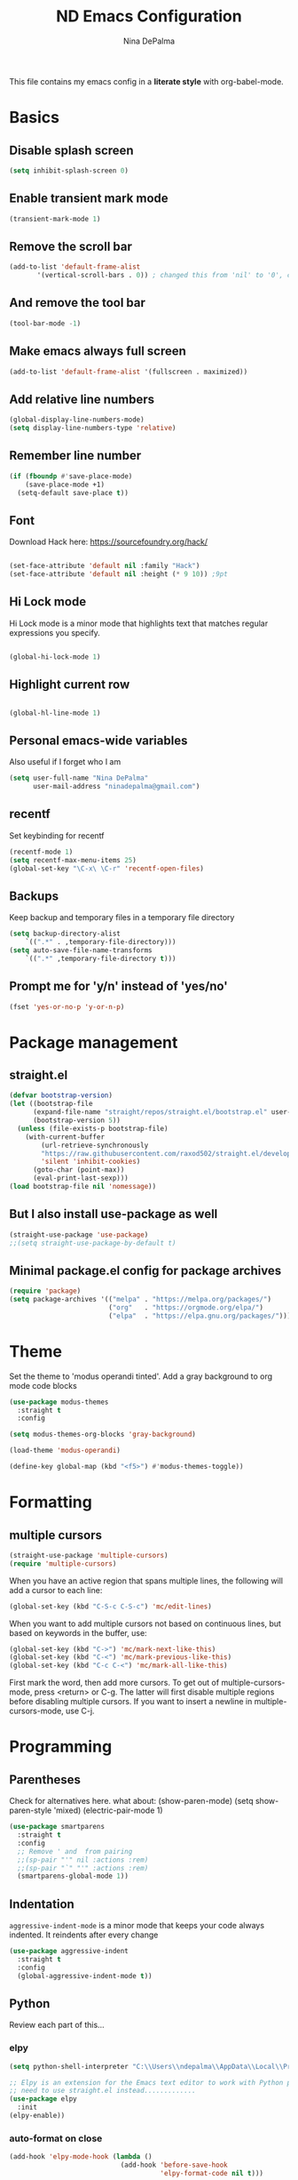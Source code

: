 #+TITLE: ND Emacs Configuration
#+AUTHOR: Nina DePalma
#+EMAIL: ninadepalma@gmail.com

This file contains my emacs config in a *literate style* with org-babel-mode.

* Basics

** Disable splash screen
#+begin_src emacs-lisp
  (setq inhibit-splash-screen 0)
#+end_src

** Enable transient mark mode
#+begin_src emacs-lisp
  (transient-mark-mode 1)
#+end_src

** Remove the scroll bar
#+begin_src emacs-lisp
  (add-to-list 'default-frame-alist
  	     '(vertical-scroll-bars . 0)) ; changed this from 'nil' to '0', change back if doesn't work
#+end_src

** And remove the tool bar
#+begin_src emacs-lisp
  (tool-bar-mode -1)
#+end_src

** Make emacs always full screen
#+begin_src emacs-lisp
  (add-to-list 'default-frame-alist '(fullscreen . maximized))
#+end_src

** Add relative line numbers
#+begin_src emacs-lisp
  (global-display-line-numbers-mode)
  (setq display-line-numbers-type 'relative)
#+end_src

** Remember line number
#+begin_src emacs-lisp
  (if (fboundp #'save-place-mode)
      (save-place-mode +1)
    (setq-default save-place t))
#+end_src

** Font
Download Hack here: https://sourcefoundry.org/hack/
#+begin_src emacs-lisp

  (set-face-attribute 'default nil :family "Hack")
  (set-face-attribute 'default nil :height (* 9 10)) ;9pt
  
#+end_src

# I also saw this code somewhere...
# #+begin_src emacs-lisp
#   (set-frame-font "Hack 12" nil t)
# #+end_src

** Hi Lock mode
Hi Lock mode is a minor mode that highlights text that matches regular expressions you specify.
#+begin_src emacs-lisp
  
  (global-hi-lock-mode 1)

#+end_src

** Highlight current row
#+begin_src emacs-lisp
  
  (global-hl-line-mode 1)

#+end_src

** Personal emacs-wide variables
Also useful if I forget who I am
#+begin_src emacs-lisp
  (setq user-full-name "Nina DePalma"
        user-mail-address "ninadepalma@gmail.com")
#+end_src

** recentf
Set keybinding for recentf
#+begin_src emacs-lisp
  (recentf-mode 1)
  (setq recentf-max-menu-items 25)
  (global-set-key "\C-x\ \C-r" 'recentf-open-files)
#+end_src

** Backups
Keep backup and temporary files in a temporary file directory
#+begin_src emacs-lisp
  (setq backup-directory-alist
      `((".*" . ,temporary-file-directory)))
  (setq auto-save-file-name-transforms
      `((".*" ,temporary-file-directory t)))
#+end_src

** Prompt me for 'y/n' instead of 'yes/no'
#+begin_src emacs-lisp
  (fset 'yes-or-no-p 'y-or-n-p)
#+end_src

* Package management

** straight.el
#+begin_src emacs-lisp
  (defvar bootstrap-version)
  (let ((bootstrap-file
        (expand-file-name "straight/repos/straight.el/bootstrap.el" user-emacs-directory))
        (bootstrap-version 5))
    (unless (file-exists-p bootstrap-file)
      (with-current-buffer
          (url-retrieve-synchronously
          "https://raw.githubusercontent.com/raxod502/straight.el/develop/install.el"
          'silent 'inhibit-cookies)
        (goto-char (point-max))
        (eval-print-last-sexp)))
  (load bootstrap-file nil 'nomessage))
#+end_src

** But I also install use-package as well
#+begin_src emacs-lisp
  (straight-use-package 'use-package)
  ;;(setq straight-use-package-by-default t)
#+end_src

** Minimal package.el config for package archives
#+begin_src emacs-lisp
  (require 'package)
  (setq package-archives '(("melpa" . "https://melpa.org/packages/")
                           ("org"   . "https://orgmode.org/elpa/")
                           ("elpa"  . "https://elpa.gnu.org/packages/")))
#+end_src

* Theme
Set the theme to 'modus operandi tinted'. Add a gray background to org mode code blocks
#+begin_src emacs-lisp
  (use-package modus-themes
    :straight t
    :config

  (setq modus-themes-org-blocks 'gray-background)
  
  (load-theme 'modus-operandi)

  (define-key global-map (kbd "<f5>") #'modus-themes-toggle))
#+end_src

* Formatting

** multiple cursors
#+begin_src emacs-lisp
  (straight-use-package 'multiple-cursors)
  (require 'multiple-cursors)
#+end_src

When you have an active region that spans multiple lines, the following will add a cursor to each line:
#+begin_src emacs-lisp
  (global-set-key (kbd "C-S-c C-S-c") 'mc/edit-lines)
#+end_src

When you want to add multiple cursors not based on continuous lines, but based on keywords in the buffer, use:
#+begin_src emacs-lisp
  (global-set-key (kbd "C->") 'mc/mark-next-like-this)
  (global-set-key (kbd "C-<") 'mc/mark-previous-like-this)
  (global-set-key (kbd "C-c C-<") 'mc/mark-all-like-this)
#+end_src

First mark the word, then add more cursors.
To get out of multiple-cursors-mode, press <return> or C-g.
The latter will first disable multiple regions before disabling multiple cursors. If you want to insert a newline in multiple-cursors-mode, use C-j.

* Programming

** Parentheses
Check for alternatives here. what about:
(show-paren-mode)
(setq show-paren-style 'mixed)
(electric-pair-mode 1)
#+begin_src emacs-lisp
  (use-package smartparens
    :straight t
    :config
    ;; Remove ' and  from pairing
    ;;(sp-pair "'" nil :actions :rem)
    ;;(sp-pair "`" "'" :actions :rem)
    (smartparens-global-mode 1))
#+end_src

** Indentation
=aggressive-indent-mode= is a minor mode that keeps your code always indented.
It reindents after every change
#+begin_src emacs-lisp
  (use-package aggressive-indent
    :straight t
    :config
    (global-aggressive-indent-mode t))
#+end_src
** Python
Review each part of this...
*** elpy
#+begin_src emacs-lisp
  (setq python-shell-interpreter "C:\\Users\\ndepalma\\AppData\\Local\\Programs\\Python\\Python310\\python.exe")

  ;; Elpy is an extension for the Emacs text editor to work with Python projects
  ;; need to use straight.el instead.............
  (use-package elpy
    :init
  (elpy-enable))
#+end_src

*** auto-format on close
#+begin_src emacs-lisp
  (add-hook 'elpy-mode-hook (lambda ()
                              (add-hook 'before-save-hook
                                        'elpy-format-code nil t)))
#+end_src

** flycheck
#+begin_src emacs-lisp
  (use-package flycheck
    :straight t
    :init (global-flycheck-mode))
#+end_src

Select which elpy modules we want. BTW, this disables flymake
#+begin_src emacs-lisp
  (setq elpy-modules (quote (elpy-module-company ;; look into each of these ... ..........
                             elpy-module-eldoc
                             elpy-module-pyvenv
                             elpy-module-yasnippet
                             elpy-module-sane-defaults)))
#+end_src

Permanently enable syntax checking with Flycheck
#+begin_src emacs-lisp
  (add-hook 'after-init-hook #'global-flycheck-mode)
#+end_src

*** pylint configuration
Find pylint using =where pylint=
Generate pylint rc file as needed with =pylint --generate-rcfile > path\.pylintrc=
#+begin_src emacs-lisp
  (add-hook 'python-mode-hook
  	  (lambda ()
  	    (setq flycheck-python-pylint-executable "C:\\Users\\ndepalma\\AppData\\Local\\Programs\\Python\\Python310\\Scripts\\pylint.exe")
  	    (setq flycheck-pylintrc (substitute-in-file-name "C:\\Users\\ndepalma\\.pylintrc"))))
#+end_src
** magit
#+begin_src emacs-lisp
  (use-package magit
    :straight t
    :bind 
    (("C-c g"     . 'magit-status)
     ("C-c C-p"   . 'magit-push)))
#+end_src
* Org mode
I use org mode to keep a running task list for work
#+begin_src emacs-lisp
  (use-package org)
  (require 'org)
#+end_src

** global TODO statuses
Because I use org mode for work, I have a sequence for the stages of my development work.
#+begin_src emacs-lisp
  (setq org-todo-keywords
      '((sequence "TODO" "IN-PROGRESS" "WAITING" "|" "DONE" "REMOVED")
	(sequence "DEV" "TEST" "PROD" "DONE")))
#+end_src

Log time when task marked as done
#+begin_src emacs-lisp
  (setq org-log-done t)
#+end_src

#+begin_src emacs-lisp
  ;;(setq org-archive-location "~/org/work/dash_archive.org::")
#+end_src

org mode docs says:
Bind org-store-link, org-capture, and org-agenda to globally available keys to make them
accessible anywhere in Emacs
#+begin_src emacs-lisp
  (global-set-key (kbd "C-c l") #'org-store-link)
  (global-set-key (kbd "C-c a") #'org-agenda)
  (global-set-key (kbd "C-c c") #'org-capture)
#+end_src

** org capture templates
Use these to create org tasks anywhere in emacs and send them to the master task file
#+begin_src emacs-lisp
  (setq org-capture-templates
        '(("t" "Todo" entry (file+headline "~/org/work/dash.org" "========================= Unsorted TODOs =========================")
           "* TODO %?")
  	("l" "Todo with link" entry (file+headline "~/org/work/dash.org" "========================= Unsorted TODOs =========================")
  	 "* TODO %?\n  %i\n %a\n")
          ("j" "Journal" entry (file+datetree "~/org/life/journal.org")
           "* %?\nEntered on %U\n  %i\n  %a")))
#+end_src

** bulleted lists
#+begin_src emacs-lisp
  (setq org-ellipsis " ↴")

  (use-package org-bullets
    :straight t)
  
  (add-hook 'org-mode-hook (lambda () (org-bullets-mode 1)))
  (setq org-hide-leading-stars t)
#+end_src

* go-translate
#+begin_src emacs-lisp
  (straight-use-package 'go-translate)

  (setq gts-translate-list '(("en" "de") ("en" "hu") ("en" "ru")))
#+end_src
* helm
Helm!
#+begin_src emacs-lisp
  (straight-use-package 'helm)
#+end_src

Set keybinding for helm-mini
#+begin_src emacs-lisp
  (global-set-key (kbd "C-c h") 'helm-mini)
#+end_src

Set keybinding for helm-find-files
#+begin_src emacs-lisp
  (global-set-key (kbd "C-x C-f") 'helm-find-files)
#+end_src



Enable helm-mode
#+begin_src emacs-lisp
  (helm-mode 1)
#+end_src
* nov.el
#+begin_src emacs-lisp
  (straight-use-package 'nov)
#+end_src
* Misc
Eventually I think I should move this to a separate file
#+begin_src emacs-lisp
  (custom-set-variables
   ;; custom-set-variables was added by Custom.
   ;; If you edit it by hand, you could mess it up, so be careful.
   ;; Your init file should contain only one such instance.
   ;; If there is more than one, they won't work right.
   '(org-agenda-files '("c:/Users/ndepalma/org/work/dash.org"))
   '(package-selected-packages '(org-books go-translate elpy use-package)))

  (custom-set-faces
   ;; custom-set-faces was added by Custom.
   ;; If you edit it by hand, you could mess it up, so be careful.
   ;; Your init file should contain only one such instance.
   ;; If there is more than one, they won't work right.
   )
#+end_src
